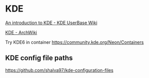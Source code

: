 * KDE
:PROPERTIES:
:CUSTOM_ID: kde
:END:
[[https://userbase.kde.org/An_introduction_to_KDE][An introduction to KDE - KDE UserBase Wiki]]

[[https://wiki.archlinux.org/title/KDE][KDE - ArchWiki]]

Try KDE6 in container https://community.kde.org/Neon/Containers

** KDE config file paths
:PROPERTIES:
:CUSTOM_ID: kde-config-file-paths
:END:
[[https://github.com/shalva97/kde-configuration-files]]
